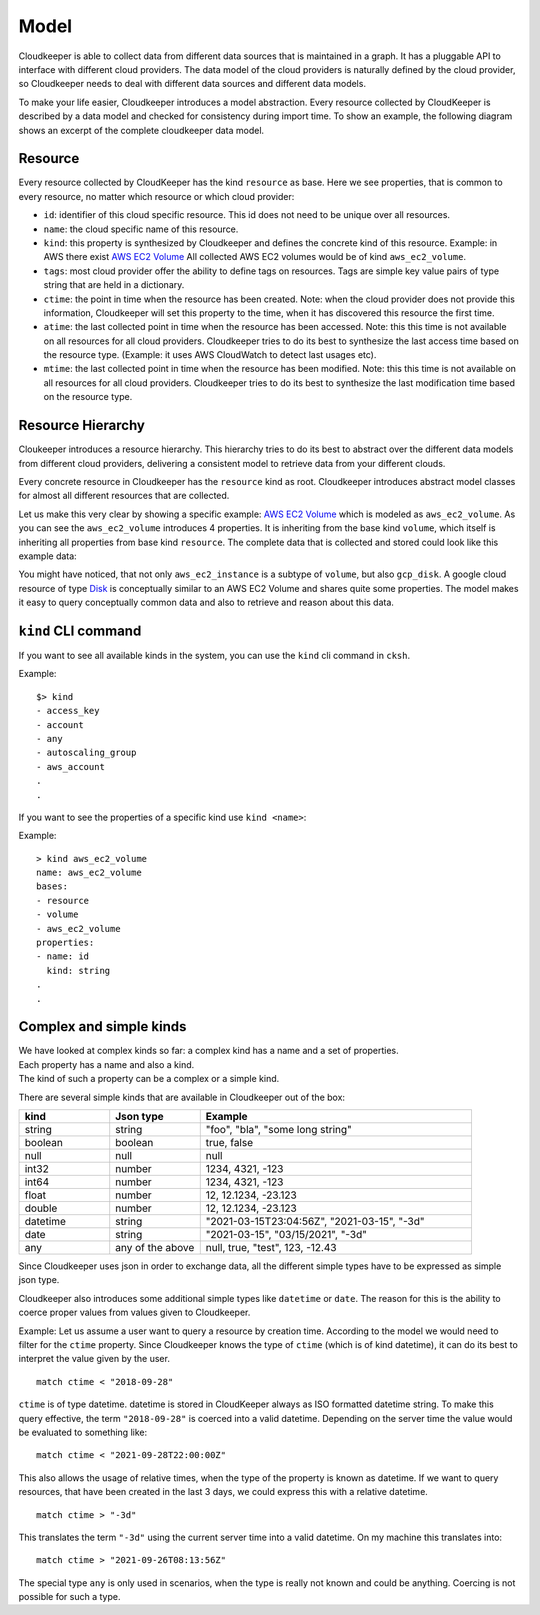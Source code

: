 Model
=====

Cloudkeeper is able to collect data from different data sources that is maintained in a graph.
It has a pluggable API to interface with different cloud providers.
The data model of the cloud providers is naturally defined by the cloud provider, so Cloudkeeper
needs to deal with different data sources and different data models.

To make your life easier, Cloudkeeper introduces a model abstraction.
Every resource collected by CloudKeeper is described by a data model and checked for consistency during import time.
To show an example, the following diagram shows an excerpt of the complete cloudkeeper data model.


Resource
--------

Every resource collected by CloudKeeper has the kind ``resource`` as base.
Here we see properties, that is common to every resource, no matter which resource or which cloud provider:


..
    @startuml
    skinparam backgroundColor transparent

    class resource {
    - id: string
    - name: string
    - kind: string
    - tags: dictionary[string, string]
    - ctime: datetime
    - mtime: datetime
    - atime: datetime
    }
    @enduml

.. image:: _static/images/resource.svg
  :width: 200
  :alt: Resource Model


- ``id``: identifier of this cloud specific resource.
  This id does not need to be unique over all resources.
- ``name``: the cloud specific name of this resource.
- ``kind``: this property is synthesized by Cloudkeeper and defines the concrete kind of this resource.
  Example: in AWS there exist `AWS EC2 Volume <https://docs.aws.amazon.com/AWSCloudFormation/latest/UserGuide/aws-properties-ec2-ebs-volume.html>`_
  All collected AWS EC2 volumes would be of kind ``aws_ec2_volume``.
- ``tags``: most cloud provider offer the ability to define tags on resources.
  Tags are simple key value pairs of type string that are held in a dictionary.
- ``ctime``: the point in time when the resource has been created.
  Note: when the cloud provider does not provide this information, Cloudkeeper
  will set this property to the time, when it has discovered this resource the first time.
- ``atime``: the last collected point in time when the resource has been accessed.
  Note: this this time is not available on all resources for all cloud providers.
  Cloudkeeper tries to do its best to synthesize the last access time based on the resource type.
  (Example: it uses AWS CloudWatch to detect last usages etc).
- ``mtime``: the last collected point in time when the resource has been modified.
  Note: this this time is not available on all resources for all cloud providers.
  Cloudkeeper tries to do its best to synthesize the last modification time based on the resource type.


Resource Hierarchy
------------------

Cloukeeper introduces a resource hierarchy. This hierarchy tries to do its best to abstract over
the different data models from different cloud providers, delivering a consistent model to retrieve
data from your different clouds.

Every concrete resource in Cloudkeeper has the ``resource`` kind as root.
Cloudkeeper introduces abstract model classes for almost all different resources that are collected.

..
    @startuml
    skinparam backgroundColor transparent

    class resource {
    }
    class account
    class volume {
    volume_size: int64
    volume_type: string
    volume_status: string
    volume_iops: int64
    volume_throughput: int64
    volume_encrypted: boolean
    snapshot_before_delete: boolean
    }
    class aws_ec2_volume {
    volume_kms_key_id: string
    volume_multi_attach_enabled: boolean
    volume_outpost_arn: string
    volume_snapshot_id: string
    }
    class gcp_disk {
    last_attach_timestamp: datetime
    last_detach_timestamp: datetime
    }
    resource <|- cloud
    account -|> resource
    resource <|-- volume
    volume <|-- aws_ec2_volume
    volume <|-- gcp_disk
    @enduml

.. image:: _static/images/resource_example.svg
  :width: 75%
  :alt: Resource Example Model

Let us make this very clear by showing a specific example: `AWS EC2 Volume <https://docs.aws.amazon.com/AWSCloudFormation/latest/UserGuide/aws-properties-ec2-ebs-volume.html>`_
which is modeled as ``aws_ec2_volume``. As you can see the ``aws_ec2_volume`` introduces 4 properties.
It is inheriting from the base kind ``volume``, which itself is inheriting all properties from base kind ``resource``.
The complete data that is collected and stored could look like this example data:

..
    @startjson
        <style>
        jsonDiagram{
            BackgroundColor transparent
            node {
                FontColor: yellow
            }

        }
        </style>
        {
            "id": "vol-0000000000000dddd",
            "kind": "aws_ec2_volume",
            "name": "vol-0d09582f815b0ded4",
            "volume_type": "io1",
            "volume_encrypted": false,
            "volume_iops": 1000,
            "volume_multi_attach_enabled": true,
            "volume_size": 100,
            "volume_snapshot_id": "snap-0b2dacd5b0a61831d",
            "volume_status": "in-use",
            "snapshot_before_delete": false,
            "ctime": "2021-09-21T00:35:09Z",
            "atime": "2021-09-26T11:56:31Z"
        }
    @endjson

.. image:: _static/images/ec2_volume_example.svg
  :width: 60%
  :alt: Example Json


You might have noticed, that not only ``aws_ec2_instance`` is a subtype of ``volume``,
but also ``gcp_disk``. A google cloud resource of type `Disk <https://cloud.google.com/compute/docs/reference/rest/v1/disks>`_
is conceptually similar to an AWS EC2 Volume and shares quite some properties.
The model makes it easy to query conceptually common data and also to retrieve and reason about this data.

``kind`` CLI command
--------------------

If you want to see all available kinds in the system, you can use the ``kind`` cli command in ``cksh``.

Example:

::

  $> kind
  - access_key
  - account
  - any
  - autoscaling_group
  - aws_account
  .
  .

If you want to see the properties of a specific kind use ``kind <name>``:

Example:

::

    > kind aws_ec2_volume
    name: aws_ec2_volume
    bases:
    - resource
    - volume
    - aws_ec2_volume
    properties:
    - name: id
      kind: string
    .
    .


Complex and simple kinds
-----------------

| We have looked at complex kinds so far: a complex kind has a name and a set of properties.
| Each property has a name and also a kind.
| The kind of such a property can be a complex or a simple kind.

There are several simple kinds that are available in Cloudkeeper out of the box:

.. list-table::
   :widths: 25 25 75
   :header-rows: 1

   * - kind
     - Json type
     - Example
   * - string
     - string
     - "foo", "bla", "some long string"
   * - boolean
     - boolean
     - true, false
   * - null
     - null
     - null
   * - int32
     - number
     - 1234, 4321, -123
   * - int64
     - number
     - 1234, 4321, -123
   * - float
     - number
     - 12, 12.1234, -23.123
   * - double
     - number
     - 12, 12.1234, -23.123
   * - datetime
     - string
     - "2021-03-15T23:04:56Z", "2021-03-15", "-3d"
   * - date
     - string
     - "2021-03-15", "03/15/2021", "-3d"
   * - any
     - any of the above
     - null, true, "test", 123, -12.43


Since Cloudkeeper uses json in order to exchange data, all the different simple types
have to be expressed as simple json type.

Cloudkeeper also introduces some additional simple types like ``datetime`` or ``date``.
The reason for this is the ability to coerce proper values from values given to Cloudkeeper.

Example: Let us assume a user want to query a resource by creation time.
According to the model we would need to filter for the ``ctime`` property.
Since Cloudkeeper knows the type of ``ctime`` (which is of kind datetime), it can
do its best to interpret the value given by the user.

::

   match ctime < "2018-09-28"

``ctime`` is of type datetime. datetime is stored in CloudKeeper always as ISO formatted datetime string.
To make this query effective, the term ``"2018-09-28"`` is coerced into a valid datetime.
Depending on the server time the value would be evaluated to something like:

::

  match ctime < "2021-09-28T22:00:00Z"


This also allows the usage of relative times, when the type of the property is known as datetime.
If we want to query resources, that have been created in the last 3 days, we could express this with a relative datetime.

::

  match ctime > "-3d"


This translates the term ``"-3d"`` using the current server time into a valid datetime.
On my machine this translates into:

::

  match ctime > "2021-09-26T08:13:56Z"



The special type ``any`` is only used in scenarios, when the type is really not known and
could be anything. Coercing is not possible for such a type.
